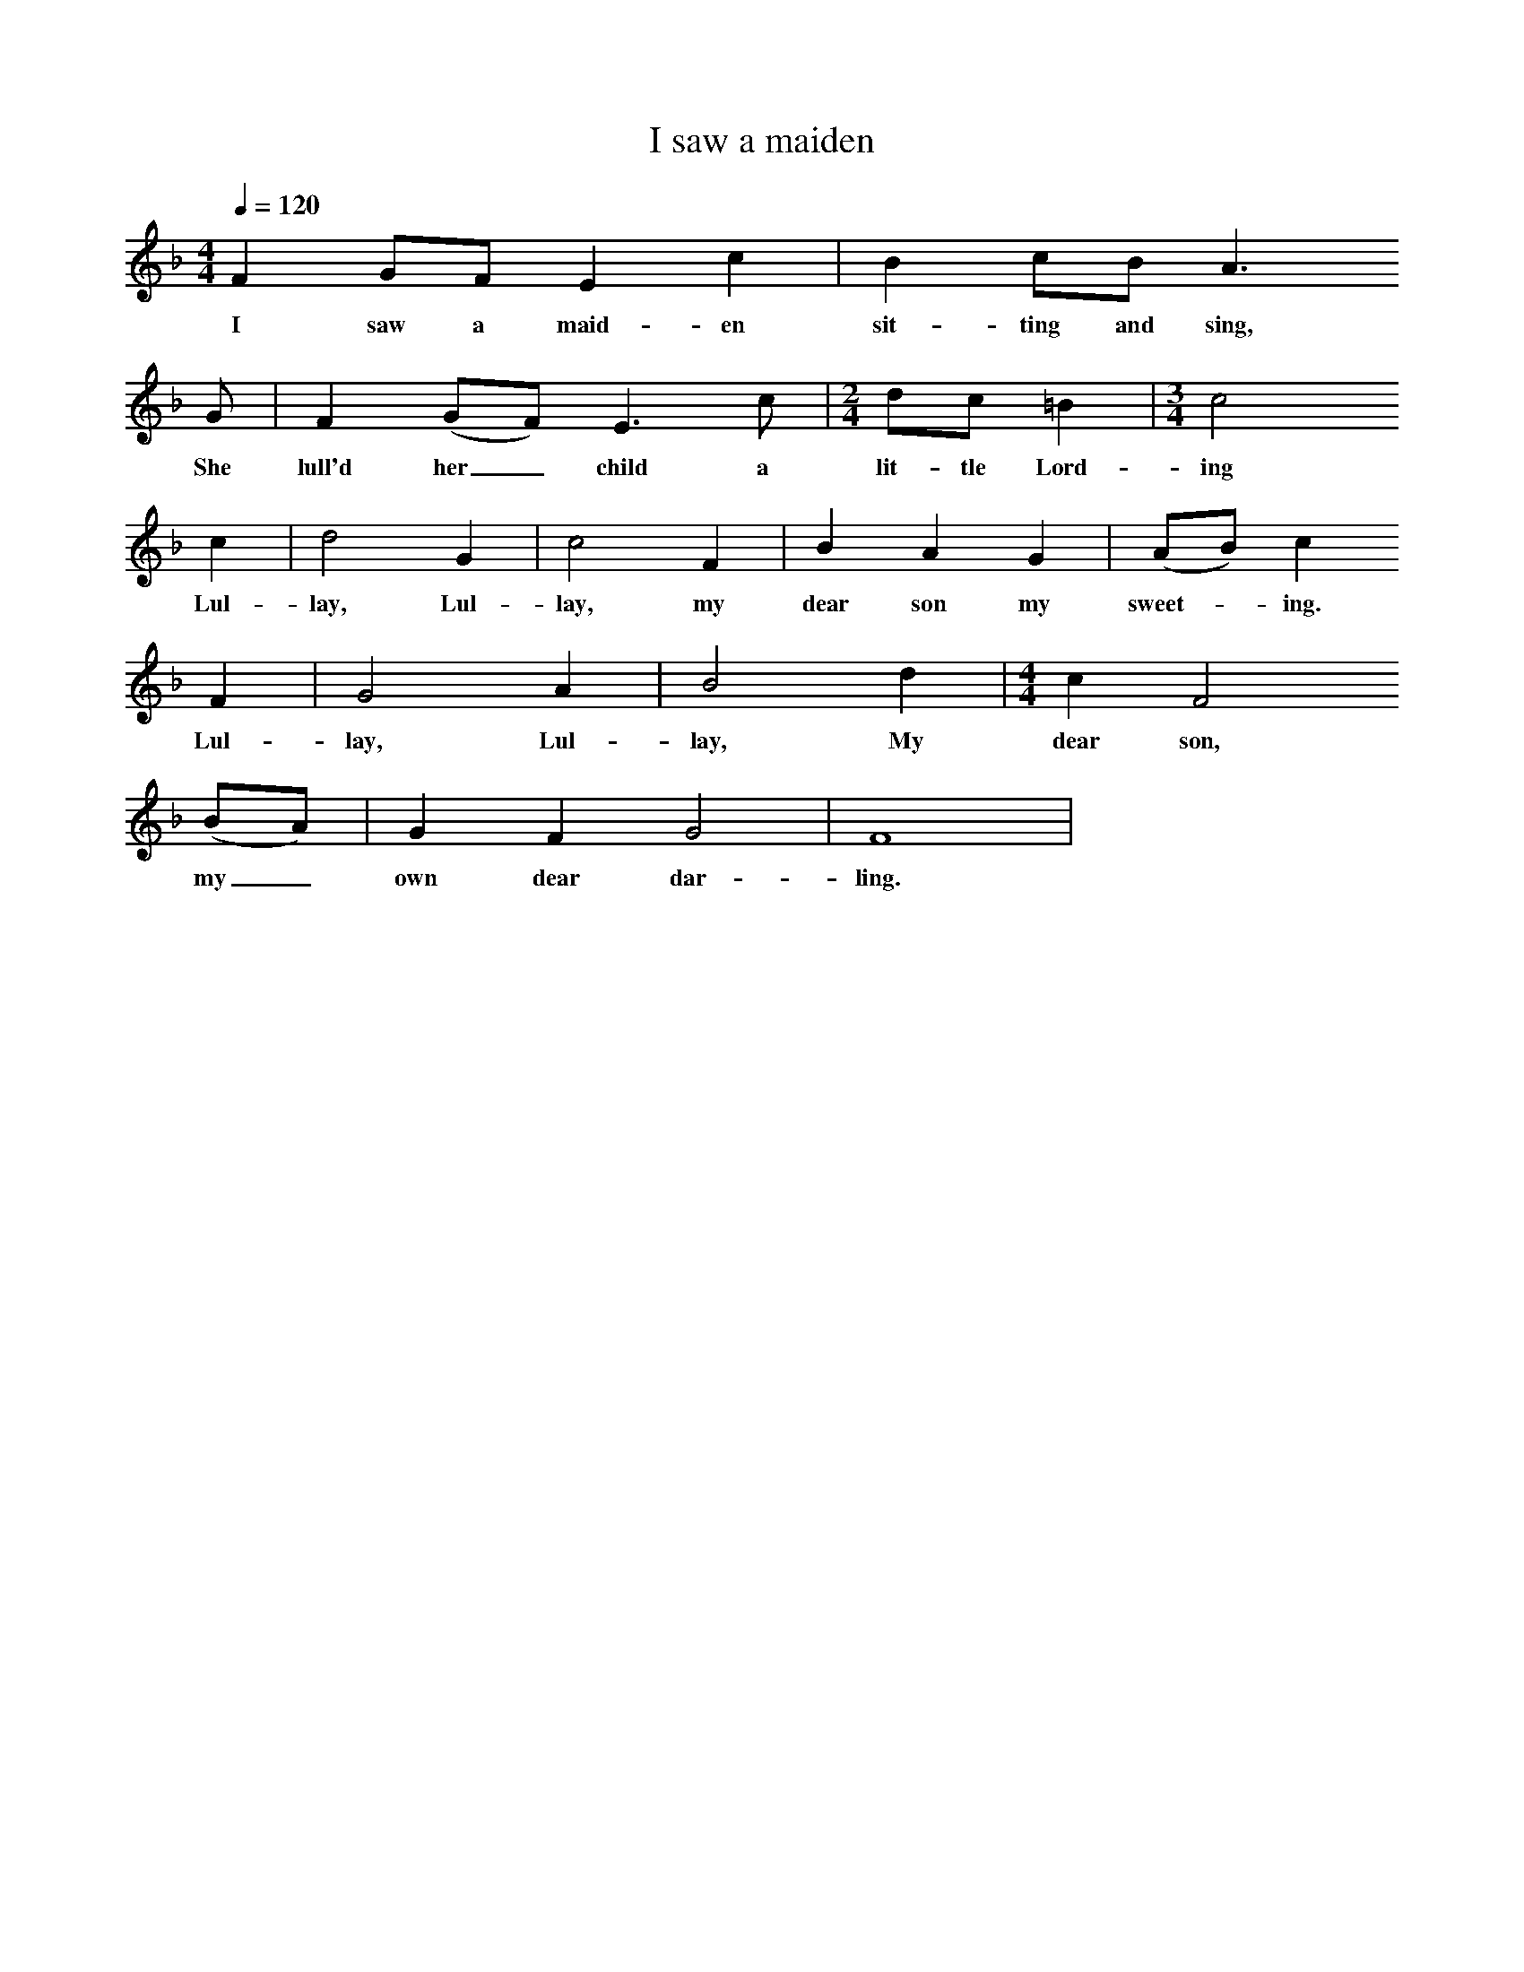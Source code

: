 X:1
T:I saw a maiden
N:Book: Singing Together, BBC Broadcasts to Schools, Autumn Term, 1958
From 'University Carol Books', Book 2.
Q:1/4=120     %Tempo
M:4/4     %Meter
L:1/8     %
K:F 
F2 GF E2 c2 |B2 cB A3
w:I saw a maid-en sit-ting and sing,
G|F2 (GF) E3 c |[M:2/4][L:1/16] d2c2 =B4 |[M:3/4][L:1/8] c4
w:She lull'd her_ child a lit-tle Lord-ing
c2 |d4 G2 |c4 F2 |B2 A2 G2 |(AB) c2
w:Lul-lay, Lul-lay, my dear son my sweet--ing.
F2 |G4 A2 |B4 d2 |[M:4/4][L:1/8] c2 F4
w: Lul-lay, Lul-lay, My dear son,
(BA) |G2 F2 G4 |F8 |
w:my_ own dear dar-ling.